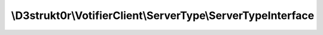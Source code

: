 =============================================================
\\D3strukt0r\\VotifierClient\\ServerType\\ServerTypeInterface
=============================================================
